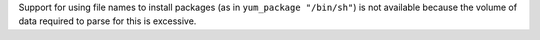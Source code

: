.. The contents of this file are included in multiple topics and describes a note or a warning.
.. This file is very likely included in many spots across doc sets and versioned docs sets. It should be edited carefully, keeping in mind that it must be a neutral, matter-of-fact statement.
.. This file should not be changed in a way that hinders its ability to appear in multiple documentation sets.


Support for using file names to install packages (as in ``yum_package "/bin/sh"``) is not available because the volume of data required to parse for this is excessive.
